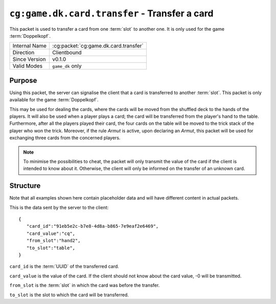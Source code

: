
``cg:game.dk.card.transfer`` - Transfer a card
==============================================

.. cg:packet:: cg:game.dk.card.transfer

This packet is used to transfer a card from one :term:`slot` to another one. It is only
used for the game :term:`Doppelkopf`\ .

+-----------------------+--------------------------------------------+
|Internal Name          |:cg:packet:`cg:game.dk.card.transfer`       |
+-----------------------+--------------------------------------------+
|Direction              |Clientbound                                 |
+-----------------------+--------------------------------------------+
|Since Version          |v0.1.0                                      |
+-----------------------+--------------------------------------------+
|Valid Modes            |``game_dk`` only                            |
+-----------------------+--------------------------------------------+

Purpose
-------

Using this packet, the server can signalise the client that a card is transferred
to another :term:`slot`\ . This packet is only available for the game :term:`Doppelkopf`\ .

This may be used for dealing the cards, where the cards will be moved from the shuffled
deck to the hands of the players. It will also be used when a player plays a card; the
card will be transferred from the player's hand to the table. Furthermore, after all
the players played their card, the four cards on the table will be moved to the trick
stack of the player who won the trick. Moreover, if the rule *Armut* is active,
upon declaring an *Armut*\ , this packet will be used for exchanging three cards from the
concerned players.

.. seealso::
   See :doc:`../../doppelkopf/rules` for further information on special rules.

.. note::
   To minimise the possibilities to cheat, the packet will only transmit the value of the
   card if the client is intended to know about it. Otherwise, the client will only be informed
   on the transfer of an unknown card.

Structure
---------

Note that all examples shown here contain placeholder data and will have different content in actual packets.

This is the data sent by the server to the client: ::

   {
      "card_id":"91eb5e2c-b7e8-4d8a-b865-7e9eaf2e6469",
      "card_value":"cq",
      "from_slot":"hand2",
      "to_slot":"table",
   }

``card_id`` is the :term:`UUID` of the transferred card.

``card_value`` is the value of the card. If the client should not know about the card
value, -0 will be transmitted.

``from_slot`` is the :term:`slot` in which the card was before the transfer.

``to_slot`` is the slot to which the card will be transferred.
